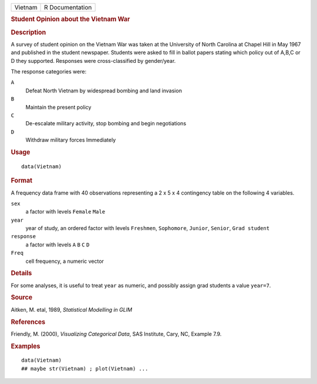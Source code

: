 .. container::

   .. container::

      ======= ===============
      Vietnam R Documentation
      ======= ===============

      .. rubric:: Student Opinion about the Vietnam War
         :name: student-opinion-about-the-vietnam-war

      .. rubric:: Description
         :name: description

      A survey of student opinion on the Vietnam War was taken at the
      University of North Carolina at Chapel Hill in May 1967 and
      published in the student newspaper. Students were asked to fill in
      ballot papers stating which policy out of A,B,C or D they
      supported. Responses were cross-classified by gender/year.

      The response categories were:

      ``A``
         Defeat North Vietnam by widespread bombing and land invasion

      ``B``
         Maintain the present policy

      ``C``
         De-escalate military activity, stop bombing and begin
         negotiations

      ``D``
         Withdraw military forces Immediately

      .. rubric:: Usage
         :name: usage

      ::

         data(Vietnam)

      .. rubric:: Format
         :name: format

      A frequency data frame with 40 observations representing a 2 x 5 x
      4 contingency table on the following 4 variables.

      ``sex``
         a factor with levels ``Female`` ``Male``

      ``year``
         year of study, an ordered factor with levels ``Freshmen``,
         ``Sophomore``, ``Junior``, ``Senior``, ``Grad student``

      ``response``
         a factor with levels ``A`` ``B`` ``C`` ``D``

      ``Freq``
         cell frequency, a numeric vector

      .. rubric:: Details
         :name: details

      For some analyses, it is useful to treat ``year`` as numeric, and
      possibly assign grad students a value ``year=7``.

      .. rubric:: Source
         :name: source

      Aitken, M. etal, 1989, *Statistical Modelling in GLIM*

      .. rubric:: References
         :name: references

      Friendly, M. (2000), *Visualizing Categorical Data*, SAS
      Institute, Cary, NC, Example 7.9.

      .. rubric:: Examples
         :name: examples

      ::

         data(Vietnam)
         ## maybe str(Vietnam) ; plot(Vietnam) ...
